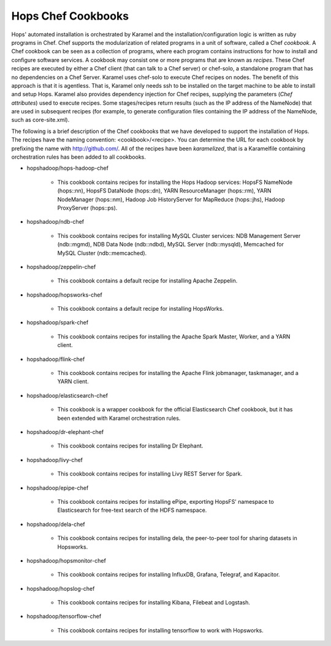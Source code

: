 ===========================
Hops Chef Cookbooks
===========================

Hops' automated installation is orchestrated by Karamel and the installation/configuration logic is written as ruby programs in Chef. Chef supports the modularization of related programs in a unit of software, called a Chef *cookbook*. A Chef cookbook can be seen as a collection of programs, where each program contains instructions for how to install and configure software services. A cookbook may consist one or more programs that are known as *recipes*. These Chef recipes are executed by either a Chef client (that can talk to a Chef server) or chef-solo, a standalone program that has no dependencies on a Chef Server. Karamel uses chef-solo to execute Chef recipes on nodes. The benefit of this approach is that it is agentless. That is, Karamel only needs ssh to be installed on the target machine to be able to install and setup Hops. Karamel also provides dependency injection for Chef recipes, supplying the parameters (*Chef attributes*) used to execute recipes. Some stages/recipes return results (such as the IP address of the NameNode) that are used in subsequent recipes (for example, to generate configuration files containing the IP address of the NameNode, such as core-site.xml).

The following is a brief description of the Chef cookbooks that we have developed to support the installation of Hops. The recipes have the naming convention: <cookbook>/<recipe>. You can determine the URL for each cookbook by prefixing the name with http://github.com/. All of the recipes have been *karamelized*, that is a Karamelfile containing orchestration rules has been added to all cookbooks.




* hopshadoop/hops-hadoop-chef

   * This cookbook contains recipes for installing the Hops Hadoop services: HopsFS NameNode (hops::nn), HopsFS DataNode (hops::dn), YARN ResourceManager (hops::rm), YARN NodeManager (hops::nm), Hadoop Job HistoryServer for MapReduce (hops::jhs), Hadoop ProxyServer (hops::ps). 

* hopshadoop/ndb-chef

   * This cookbook contains recipes for installing MySQL Cluster services: NDB Management Server (ndb::mgmd), NDB Data Node (ndb::ndbd), MySQL Server (ndb::mysqld), Memcached for MySQL Cluster (ndb::memcached).

* hopshadoop/zeppelin-chef

   * This cookbook contains a default recipe for installing Apache Zeppelin.

* hopshadoop/hopsworks-chef

   * This cookbook contains a default recipe for installing HopsWorks.

* hopshadoop/spark-chef

   * This cookbook contains recipes for installing the Apache Spark Master, Worker, and a YARN client.

* hopshadoop/flink-chef

   * This cookbook contains recipes for installing the Apache Flink jobmanager, taskmanager, and a YARN client.

* hopshadoop/elasticsearch-chef

   * This cookbook is a wrapper cookbook for the official Elasticsearch Chef cookbook, but it has been extended with Karamel orchestration rules.

* hopshadoop/dr-elephant-chef

   * This cookbook contains recipes for installing Dr Elephant.

* hopshadoop/livy-chef

   * This cookbook contains recipes for installing Livy REST Server for Spark.

* hopshadoop/epipe-chef

   * This cookbook contains recipes for installing ePipe, exporting HopsFS' namespace to Elasticsearch for free-text search of the HDFS namespace.

* hopshadoop/dela-chef

   * This cookbook contains recipes for installing dela, the peer-to-peer tool for sharing datasets in Hopsworks.

* hopshadoop/hopsmonitor-chef

   * This cookbook contains recipes for installing  InfluxDB, Grafana, Telegraf, and Kapacitor.

* hopshadoop/hopslog-chef

   * This cookbook contains recipes for installing Kibana, Filebeat  and Logstash.
     
* hopshadoop/tensorflow-chef

   * This cookbook contains recipes for installing tensorflow to work with Hopsworks.
